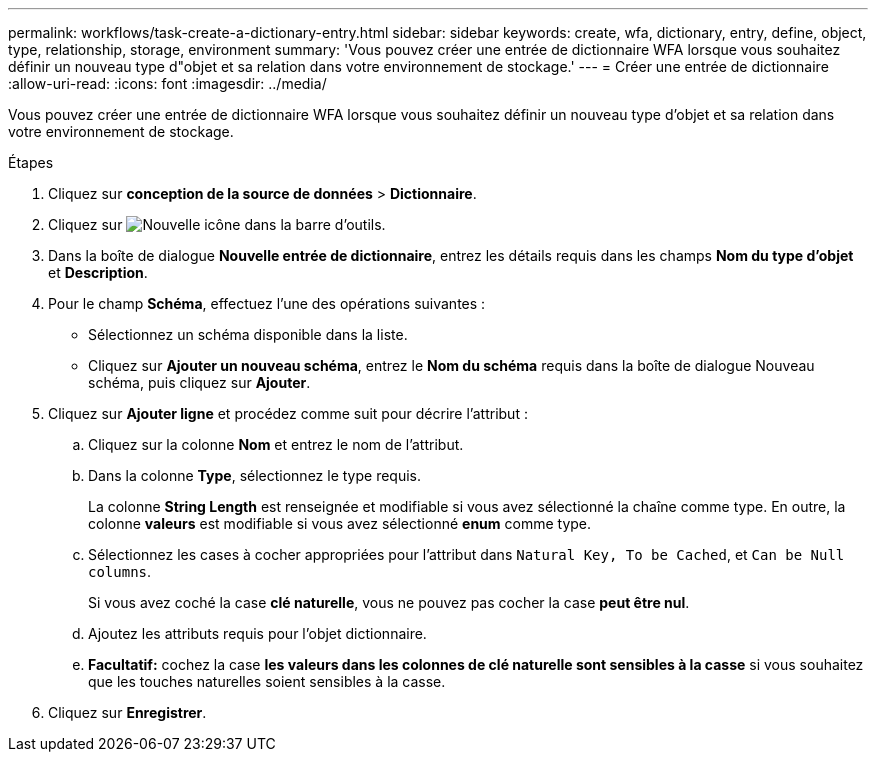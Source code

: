 ---
permalink: workflows/task-create-a-dictionary-entry.html 
sidebar: sidebar 
keywords: create, wfa, dictionary, entry, define, object, type, relationship, storage, environment 
summary: 'Vous pouvez créer une entrée de dictionnaire WFA lorsque vous souhaitez définir un nouveau type d"objet et sa relation dans votre environnement de stockage.' 
---
= Créer une entrée de dictionnaire
:allow-uri-read: 
:icons: font
:imagesdir: ../media/


[role="lead"]
Vous pouvez créer une entrée de dictionnaire WFA lorsque vous souhaitez définir un nouveau type d'objet et sa relation dans votre environnement de stockage.

.Étapes
. Cliquez sur *conception de la source de données* > *Dictionnaire*.
. Cliquez sur image:../media/new_wfa_icon.gif["Nouvelle icône"] dans la barre d'outils.
. Dans la boîte de dialogue *Nouvelle entrée de dictionnaire*, entrez les détails requis dans les champs *Nom du type d'objet* et *Description*.
. Pour le champ *Schéma*, effectuez l'une des opérations suivantes :
+
** Sélectionnez un schéma disponible dans la liste.
** Cliquez sur *Ajouter un nouveau schéma*, entrez le *Nom du schéma* requis dans la boîte de dialogue Nouveau schéma, puis cliquez sur *Ajouter*.


. Cliquez sur *Ajouter ligne* et procédez comme suit pour décrire l'attribut :
+
.. Cliquez sur la colonne *Nom* et entrez le nom de l'attribut.
.. Dans la colonne *Type*, sélectionnez le type requis.
+
La colonne *String Length* est renseignée et modifiable si vous avez sélectionné la chaîne comme type. En outre, la colonne *valeurs* est modifiable si vous avez sélectionné *enum* comme type.

.. Sélectionnez les cases à cocher appropriées pour l'attribut dans `Natural Key, To be Cached`, et `Can be Null columns`.
+
Si vous avez coché la case *clé naturelle*, vous ne pouvez pas cocher la case *peut être nul*.

.. Ajoutez les attributs requis pour l'objet dictionnaire.
.. *Facultatif:* cochez la case *les valeurs dans les colonnes de clé naturelle sont sensibles à la casse* si vous souhaitez que les touches naturelles soient sensibles à la casse.


. Cliquez sur *Enregistrer*.

